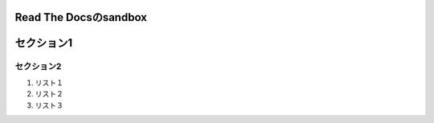 .. -*- coding: utf-8; -*-

Read The Docsのsandbox
=======================

セクション1
===========

セクション2
~~~~~~~~~~~~



1. リスト１
2. リスト２
3. リスト３
